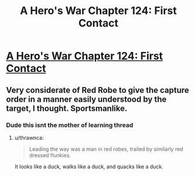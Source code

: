 #+TITLE: A Hero's War Chapter 124: First Contact

* [[https://www.fictionpress.com/s/3238329/124/A-Hero-s-War][A Hero's War Chapter 124: First Contact]]
:PROPERTIES:
:Author: FTL_wishes
:Score: 21
:DateUnix: 1569712227.0
:DateShort: 2019-Sep-29
:END:

** Very considerate of Red Robe to give the capture order in a manner easily understood by the target, I thought. Sportsmanlike.
:PROPERTIES:
:Author: thrawnca
:Score: 11
:DateUnix: 1569754008.0
:DateShort: 2019-Sep-29
:END:

*** Dude this isnt the mother of learning thread
:PROPERTIES:
:Author: Sailor_Vulcan
:Score: 5
:DateUnix: 1569811146.0
:DateShort: 2019-Sep-30
:END:

**** u/thrawnca:
#+begin_quote
  Leading the way was a man in red robes, trailed by similarly red dressed flunkies.
#+end_quote

It looks like a duck, walks like a duck, and quacks like a duck.
:PROPERTIES:
:Author: thrawnca
:Score: 12
:DateUnix: 1569814696.0
:DateShort: 2019-Sep-30
:END:
